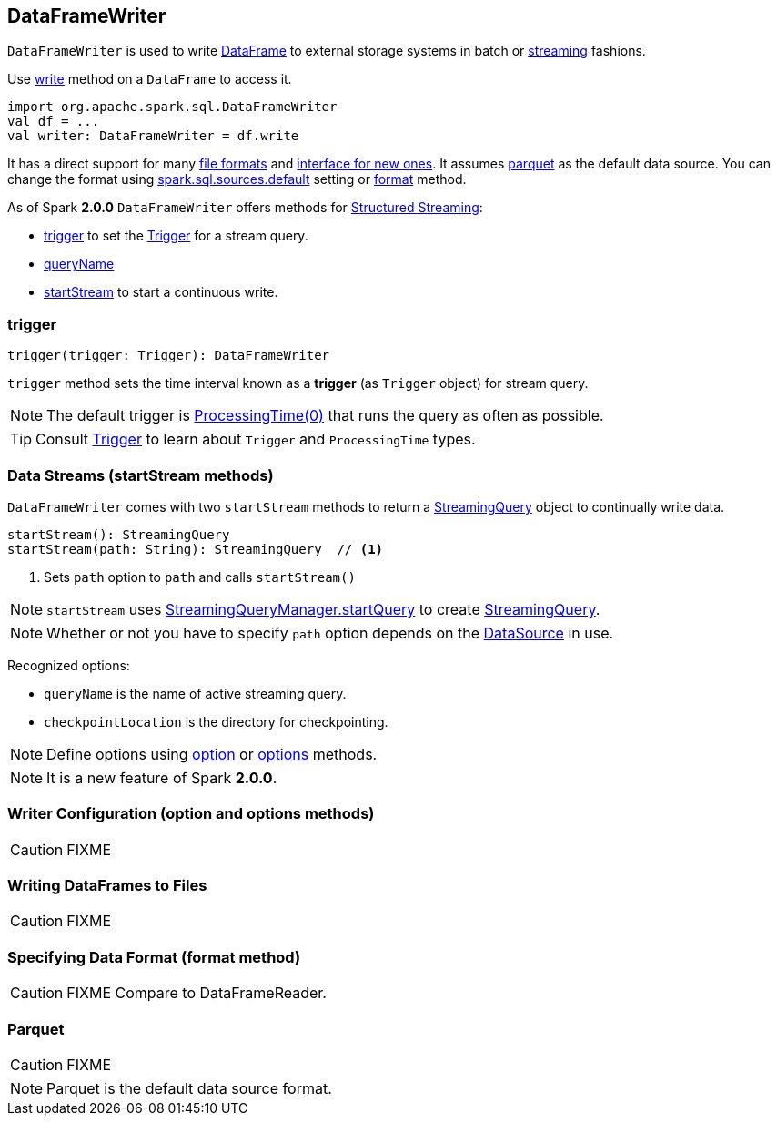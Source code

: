 == DataFrameWriter

`DataFrameWriter` is used to write link:spark-sql-dataframe.adoc[DataFrame] to external storage systems in batch or <<streams, streaming>> fashions.

Use link:spark-sql-dataframe.adoc#write[write] method on a `DataFrame` to access it.

[source, scala]
----
import org.apache.spark.sql.DataFrameWriter
val df = ...
val writer: DataFrameWriter = df.write
----

It has a direct support for many <<writing-dataframes-to-files, file formats>> and <<format, interface for new ones>>. It assumes <<parquet, parquet>> as the default data source. You can change the format using link:spark-sql-settings.adoc[spark.sql.sources.default] setting or <<format, format>> method.

As of Spark *2.0.0* `DataFrameWriter` offers methods for link:spark-sql-structured-streaming.adoc[Structured Streaming]:

* <<trigger, trigger>> to set the link:spark-sql-trigger.adoc[Trigger] for a stream query.
* <<queryName, queryName>>
* <<startStream, startStream>> to start a continuous write.

=== [[trigger]] trigger

[source, scala]
----
trigger(trigger: Trigger): DataFrameWriter
----

`trigger` method sets the time interval known as a *trigger* (as `Trigger` object) for stream query.

NOTE: The default trigger is link:spark-sql-trigger.adoc#ProcessingTime[ProcessingTime(0)] that runs the query as often as possible.

TIP: Consult link:spark-sql-trigger.adoc[Trigger] to learn about `Trigger` and `ProcessingTime` types.

=== [[streams]][[startStream]] Data Streams (startStream methods)

`DataFrameWriter` comes with two `startStream` methods to return a link:spark-sql-StreamingQuery.adoc[StreamingQuery] object to continually write data.

[source, scala]
----
startStream(): StreamingQuery
startStream(path: String): StreamingQuery  // <1>
----
<1> Sets `path` option to `path` and calls `startStream()`

NOTE: `startStream` uses link:spark-sql-StreamingQueryManager.adoc#startQuery[StreamingQueryManager.startQuery] to create link:spark-sql-StreamingQuery.adoc[StreamingQuery].

NOTE: Whether or not you have to specify `path` option depends on the link:spark-sql-datasource.adoc[DataSource] in use.

Recognized options:

* `queryName` is the name of active streaming query.
* `checkpointLocation` is the directory for checkpointing.

NOTE: Define options using <<option, option>> or <<options, options>> methods.

NOTE: It is a new feature of Spark *2.0.0*.

=== [[option]][[options]] Writer Configuration (option and options methods)

CAUTION: FIXME

=== [[writing-dataframes-to-files]] Writing DataFrames to Files

CAUTION: FIXME

=== [[format]] Specifying Data Format (format method)

CAUTION: FIXME Compare to DataFrameReader.

=== [[parquet]] Parquet

CAUTION: FIXME

NOTE: Parquet is the default data source format.
